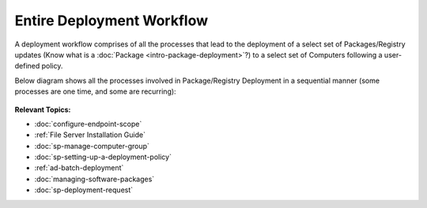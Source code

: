 **************************
Entire Deployment Workflow
**************************

A deployment workflow comprises of all the processes that lead to the
deployment of a select set of Packages/Registry updates (Know what is a
:doc:`Package <intro-package-deployment>`?) to a select set of Computers
following a user-defined policy.

Below diagram shows all the processes involved in Package/Registry Deployment in a
sequential manner (some processes are one time, and some are recurring):

.. _spf-0:
.. figure:: https://s3-ap-southeast-1.amazonaws.com/flotomate-resources/software-package-deployment/SP-0.png
    :align: center
    :alt: figure 0

**Relevant Topics:**

- :doc:`configure-endpoint-scope`

- :ref:`File Server Installation Guide`

- :doc:`sp-manage-computer-group`

- :doc:`sp-setting-up-a-deployment-policy` 

- :ref:`ad-batch-deployment`

- :doc:`managing-software-packages`

- :doc:`sp-deployment-request` 